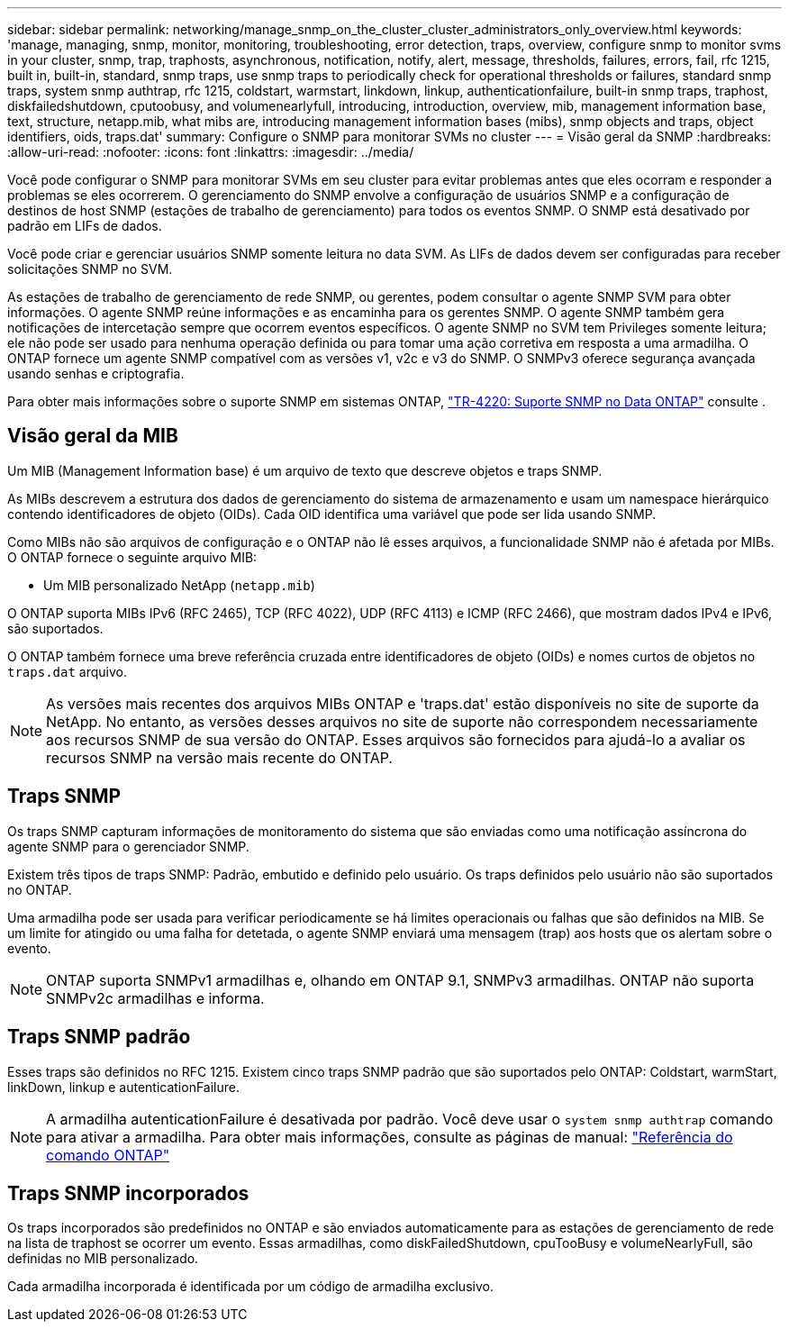 ---
sidebar: sidebar 
permalink: networking/manage_snmp_on_the_cluster_cluster_administrators_only_overview.html 
keywords: 'manage, managing, snmp, monitor, monitoring, troubleshooting, error detection, traps, overview, configure snmp to monitor svms in your cluster, snmp, trap, traphosts, asynchronous, notification, notify, alert, message, thresholds, failures, errors, fail, rfc 1215, built in, built-in, standard, snmp traps, use snmp traps to periodically check for operational thresholds or failures, standard snmp traps, system snmp authtrap, rfc 1215, coldstart, warmstart, linkdown, linkup, authenticationfailure, built-in snmp traps, traphost, diskfailedshutdown, cputoobusy, and volumenearlyfull, introducing, introduction, overview, mib, management information base, text, structure, netapp.mib, what mibs are, introducing management information bases (mibs), snmp objects and traps, object identifiers, oids, traps.dat' 
summary: Configure o SNMP para monitorar SVMs no cluster 
---
= Visão geral da SNMP
:hardbreaks:
:allow-uri-read: 
:nofooter: 
:icons: font
:linkattrs: 
:imagesdir: ../media/


[role="lead"]
Você pode configurar o SNMP para monitorar SVMs em seu cluster para evitar problemas antes que eles ocorram e responder a problemas se eles ocorrerem. O gerenciamento do SNMP envolve a configuração de usuários SNMP e a configuração de destinos de host SNMP (estações de trabalho de gerenciamento) para todos os eventos SNMP. O SNMP está desativado por padrão em LIFs de dados.

Você pode criar e gerenciar usuários SNMP somente leitura no data SVM. As LIFs de dados devem ser configuradas para receber solicitações SNMP no SVM.

As estações de trabalho de gerenciamento de rede SNMP, ou gerentes, podem consultar o agente SNMP SVM para obter informações. O agente SNMP reúne informações e as encaminha para os gerentes SNMP. O agente SNMP também gera notificações de intercetação sempre que ocorrem eventos específicos. O agente SNMP no SVM tem Privileges somente leitura; ele não pode ser usado para nenhuma operação definida ou para tomar uma ação corretiva em resposta a uma armadilha. O ONTAP fornece um agente SNMP compatível com as versões v1, v2c e v3 do SNMP. O SNMPv3 oferece segurança avançada usando senhas e criptografia.

Para obter mais informações sobre o suporte SNMP em sistemas ONTAP, https://www.netapp.com/pdf.html?item=/media/16417-tr-4220pdf.pdf["TR-4220: Suporte SNMP no Data ONTAP"^] consulte .



== Visão geral da MIB

Um MIB (Management Information base) é um arquivo de texto que descreve objetos e traps SNMP.

As MIBs descrevem a estrutura dos dados de gerenciamento do sistema de armazenamento e usam um namespace hierárquico contendo identificadores de objeto (OIDs). Cada OID identifica uma variável que pode ser lida usando SNMP.

Como MIBs não são arquivos de configuração e o ONTAP não lê esses arquivos, a funcionalidade SNMP não é afetada por MIBs. O ONTAP fornece o seguinte arquivo MIB:

* Um MIB personalizado NetApp (`netapp.mib`)


O ONTAP suporta MIBs IPv6 (RFC 2465), TCP (RFC 4022), UDP (RFC 4113) e ICMP (RFC 2466), que mostram dados IPv4 e IPv6, são suportados.

O ONTAP também fornece uma breve referência cruzada entre identificadores de objeto (OIDs) e nomes curtos de objetos no `traps.dat` arquivo.


NOTE: As versões mais recentes dos arquivos MIBs ONTAP e 'traps.dat' estão disponíveis no site de suporte da NetApp. No entanto, as versões desses arquivos no site de suporte não correspondem necessariamente aos recursos SNMP de sua versão do ONTAP. Esses arquivos são fornecidos para ajudá-lo a avaliar os recursos SNMP na versão mais recente do ONTAP.



== Traps SNMP

Os traps SNMP capturam informações de monitoramento do sistema que são enviadas como uma notificação assíncrona do agente SNMP para o gerenciador SNMP.

Existem três tipos de traps SNMP: Padrão, embutido e definido pelo usuário. Os traps definidos pelo usuário não são suportados no ONTAP.

Uma armadilha pode ser usada para verificar periodicamente se há limites operacionais ou falhas que são definidos na MIB. Se um limite for atingido ou uma falha for detetada, o agente SNMP enviará uma mensagem (trap) aos hosts que os alertam sobre o evento.


NOTE: ONTAP suporta SNMPv1 armadilhas e, olhando em ONTAP 9.1, SNMPv3 armadilhas. ONTAP não suporta SNMPv2c armadilhas e informa.



== Traps SNMP padrão

Esses traps são definidos no RFC 1215. Existem cinco traps SNMP padrão que são suportados pelo ONTAP: Coldstart, warmStart, linkDown, linkup e autenticationFailure.


NOTE: A armadilha autenticationFailure é desativada por padrão. Você deve usar o `system snmp authtrap` comando para ativar a armadilha. Para obter mais informações, consulte as páginas de manual: link:../concepts/manual-pages.html["Referência do comando ONTAP"]



== Traps SNMP incorporados

Os traps incorporados são predefinidos no ONTAP e são enviados automaticamente para as estações de gerenciamento de rede na lista de traphost se ocorrer um evento. Essas armadilhas, como diskFailedShutdown, cpuTooBusy e volumeNearlyFull, são definidas no MIB personalizado.

Cada armadilha incorporada é identificada por um código de armadilha exclusivo.
